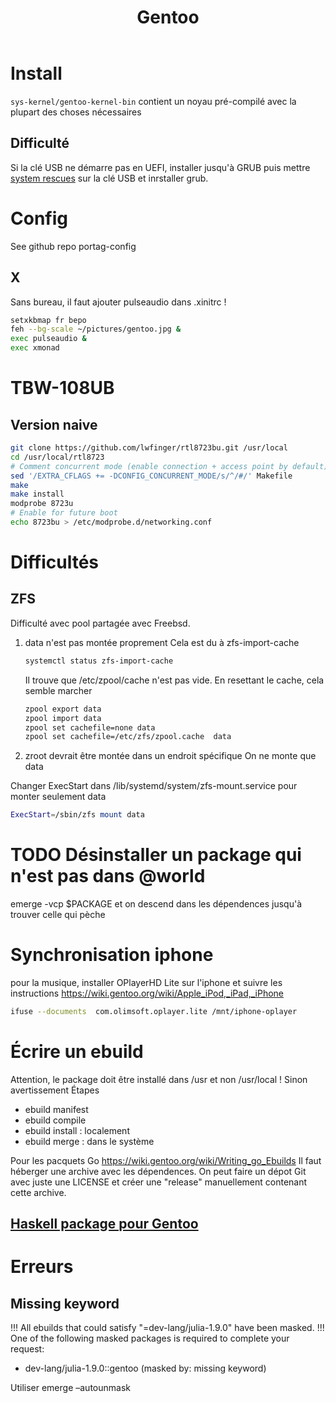 :PROPERTIES:
:ID:       0c8d2d28-e792-49f7-a085-abbd8f3f1c50
:END:
#+title: Gentoo
#+filetags: cs gentoo

* Install
:PROPERTIES:
:ID:       590b7a4c-3bed-4d9d-93db-78ef1f673f96
:END:
=sys-kernel/gentoo-kernel-bin= contient un noyau pré-compilé avec la plupart des choses nécessaires
** Difficulté
Si la clé USB ne démarre pas en UEFI, installer jusqu'à GRUB puis mettre [[https://www.system-rescue.org/][system rescues]] sur la clé USB et inrstaller grub.
* Config
See github repo portag-config
** X
Sans bureau, il faut ajouter pulseaudio dans .xinitrc !

#+begin_src sh
setxkbmap fr bepo
feh --bg-scale ~/pictures/gentoo.jpg &
exec pulseaudio &
exec xmonad

#+end_src

* TBW-108UB
** Version naive
#+begin_src sh
git clone https://github.com/lwfinger/rtl8723bu.git /usr/local
cd /usr/local/rtl8723
# Comment concurrent mode (enable connection + access point by default)
sed '/EXTRA_CFLAGS += -DCONFIG_CONCURRENT_MODE/s/^/#/' Makefile
make
make install
modprobe 8723u
# Enable for future boot
echo 8723bu > /etc/modprobe.d/networking.conf
#+end_src

* Difficultés
** ZFS
Difficulté avec pool partagée avec Freebsd.
1. data n'est pas montée proprement
    Cela est du à zfs-import-cache
    #+begin_src  sh
    systemctl status zfs-import-cache
    #+end_src
    Il trouve que /etc/zpool/cache n'est pas vide. En resettant le cache, cela semble marcher
    #+begin_src sh
zpool export data
zpool import data
zpool set cachefile=none data
zpool set cachefile=/etc/zfs/zpool.cache  data
    #+end_src

2. zroot devrait être montée dans un endroit spécifique
   On ne monte que data
Changer ExecStart dans /lib/systemd/system/zfs-mount.service pour monter seulement data
#+begin_src sh
ExecStart=/sbin/zfs mount data
#+end_src

* TODO Désinstaller un package qui n'est pas dans @world
emerge -vcp $PACKAGE
et on descend dans les dépendences jusqu'à trouver celle qui pèche
* Synchronisation iphone
pour la musique, installer OPlayerHD Lite sur l'iphone et suivre les instructions https://wiki.gentoo.org/wiki/Apple_iPod,_iPad,_iPhone
#+begin_src  sh
ifuse --documents  com.olimsoft.oplayer.lite /mnt/iphone-oplayer
#+end_src
* Écrire un ebuild
:PROPERTIES:
:ID:       a02f8422-149b-4bba-8042-664d7699a7d9
:END:
Attention, le package doit être installé dans /usr et non /usr/local ! Sinon avertissement
Étapes
- ebuild manifest
- ebuild compile
- ebuild install : localement
- ebuild merge : dans le système
Pour les pacquets Go
https://wiki.gentoo.org/wiki/Writing_go_Ebuilds
Il faut héberger une archive avec les dépendences. On peut faire un dépot Git avec juste une LICENSE et créer une "release" manuellement contenant cette archive.
** [[id:83b9193c-8bb2-413f-9371-fa2baf8b333a][Haskell package pour Gentoo]]
* Erreurs
** Missing keyword
!!! All ebuilds that could satisfy "=dev-lang/julia-1.9.0" have been masked.
!!! One of the following masked packages is required to complete your request:
- dev-lang/julia-1.9.0::gentoo (masked by: missing keyword)

Utiliser emerge --autounmask

